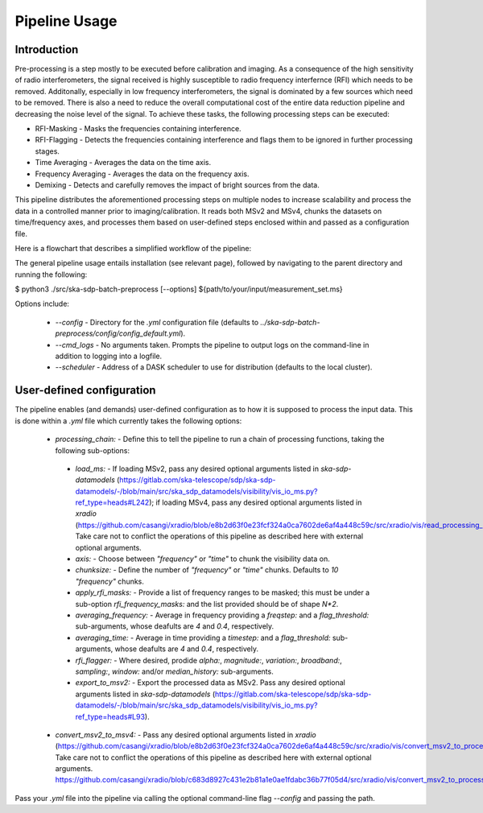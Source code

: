 .. _pipeline:

**************
Pipeline Usage
**************

Introduction
============

Pre-processing is a step mostly to be executed before calibration and imaging. As a consequence of the high sensitivity of radio interferometers, the signal received is highly
susceptible to radio frequency interfernce (RFI) which needs to be removed. Additonally, especially in low frequency interferometers, the signal is dominated by a few sources which need to be removed.
There is also a need to reduce the overall computational cost of the entire data reduction pipeline and decreasing the noise level of the signal. To achieve these tasks, the following
processing steps can be executed:

* RFI-Masking - Masks the frequencies containing interference.
* RFI-Flagging - Detects the frequencies containing interference and flags them to be ignored in further processing stages. 
* Time Averaging - Averages the data on the time axis.
* Frequency Averaging - Averages the data on the frequency axis.
* Demixing - Detects and carefully removes the impact of bright sources from the data.

This pipeline distributes the aforementioned processing steps on multiple nodes to increase scalability and process the data in a controlled manner prior to imaging/calibration. It reads both MSv2 and MSv4, chunks the datasets on time/frequency axes, and processes them based on
user-defined steps enclosed within and passed as a configuration file.

Here is a flowchart that describes a simplified workflow of the pipeline:

.. image:: _static/preprocess_pipeline.png
   :height: 200px
   :width: 60%

The general pipeline usage entails installation (see relevant page), followed by navigating to the parent directory and running the following:

.. code-block:: bash
$ python3 ./src/ska-sdp-batch-preprocess [--options] ${path/to/your/input/measurement_set.ms}

Options include:
 
 * `--config` - Directory for the `.yml` configuration file (defaults to `../ska-sdp-batch-preprocess/config/config_default.yml`).
 * `--cmd_logs` - No arguments taken. Prompts the pipeline to output logs on the command-line in addition to logging into a logfile.
 * `--scheduler` - Address of a DASK scheduler to use for distribution (defaults to the local cluster).

User-defined configuration
==========================

The pipeline enables (and demands) user-defined configuration as to how it is supposed to process the input data. This is done within a `.yml` file which currently takes the following options: 

 * `processing_chain:` -  Define this to tell the pipeline to run a chain of processing functions, taking the following sub-options:
  * `load_ms:` - If loading MSv2, pass any desired optional arguments listed in `ska-sdp-datamodels` (https://gitlab.com/ska-telescope/sdp/ska-sdp-datamodels/-/blob/main/src/ska_sdp_datamodels/visibility/vis_io_ms.py?ref_type=heads#L242); if loading MSv4, pass any desired optional arguments listed in `xradio` (https://github.com/casangi/xradio/blob/e8b2d63f0e23fcf324a0ca7602de6af4a448c59c/src/xradio/vis/read_processing_set.py#L9). Take care not to conflict the operations of this pipeline as described here with external optional arguments.
  * `axis:` - Choose between `"frequency"` or `"time"` to chunk the visibility data on.
  * `chunksize:` - Define the number of `"frequency"` or `"time"` chunks. Defaults to `10` `"frequency"` chunks.
  * `apply_rfi_masks:` - Provide a list of frequency ranges to be masked; this must be under a sub-option `rfi_frequency_masks:` and the list provided should be of shape `N*2`.
  * `averaging_frequency:` - Average in frequency providing a `freqstep:` and a `flag_threshold:` sub-arguments, whose deafults are `4` and `0.4`, respectively.
  * `averaging_time:` - Average in time providing a `timestep:` and a `flag_threshold:` sub-arguments, whose deafults are `4` and `0.4`, respectively.
  * `rfi_flagger:` - Where desired, prodide `alpha:`, `magnitude:`, `variation:`, `broadband:`, `sampling:`, `window:` and/or `median_history:` sub-arguments.
  * `export_to_msv2:` - Export the processed data as MSv2. Pass any desired optional arguments listed in `ska-sdp-datamodels` (https://gitlab.com/ska-telescope/sdp/ska-sdp-datamodels/-/blob/main/src/ska_sdp_datamodels/visibility/vis_io_ms.py?ref_type=heads#L93).

 * `convert_msv2_to_msv4:` - Pass any desired optional arguments listed in `xradio` (https://github.com/casangi/xradio/blob/e8b2d63f0e23fcf324a0ca7602de6af4a448c59c/src/xradio/vis/convert_msv2_to_processing_set.py#L11). Take care not to conflict the operations of this pipeline as described here with external optional arguments.
   https://github.com/casangi/xradio/blob/c683d8927c431e2b81a1e0ae1fdabc36b77f05d4/src/xradio/vis/convert_msv2_to_processing_set.py#L13

Pass your `.yml` file into the pipeline via calling the optional command-line flag `--config` and passing the path.